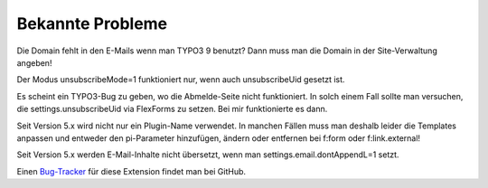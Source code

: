 ﻿.. include:: /Includes.rst.txt


.. _known-problems:

Bekannte Probleme
=================

Die Domain fehlt in den E-Mails wenn man TYPO3 9 benutzt? Dann muss man die Domain in der Site-Verwaltung angeben!

Der Modus unsubscribeMode=1 funktioniert nur, wenn auch unsubscribeUid gesetzt ist.

Es scheint ein TYPO3-Bug zu geben, wo die Abmelde-Seite nicht funktioniert.
In solch einem Fall sollte man versuchen, die settings.unsubscribeUid via FlexForms zu setzen.
Bei mir funktionierte es dann.

Seit Version 5.x wird nicht nur ein Plugin-Name verwendet. In manchen Fällen muss man deshalb leider die Templates
anpassen und entweder den pi-Parameter hinzufügen, ändern oder entfernen bei f:form oder f:link.external!

Seit Version 5.x werden E-Mail-Inhalte nicht übersetzt, wenn man settings.email.dontAppendL=1 setzt.

Einen
`Bug-Tracker <https://github.com/fixpunkt-com/fp_newsletter/issues>`_
für diese Extension findet man bei GitHub.
